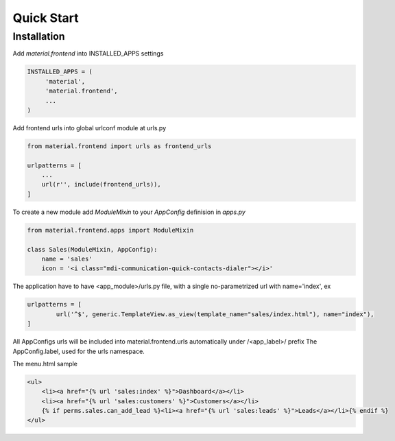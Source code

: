 ===========
Quick Start
===========


Installation
============

Add `material.frontend` into INSTALLED_APPS settings

.. code-block:: python

    INSTALLED_APPS = (
         'material',
         'material.frontend',
         ...
    )

Add frontend urls into global urlconf module at urls.py

.. code-block:: python

    from material.frontend import urls as frontend_urls

    urlpatterns = [
        ...
        url(r'', include(frontend_urls)),
    ]


To create a new module add `ModuleMixin` to your `AppConfig` definision in `apps.py`

.. code-block:: python

    from material.frontend.apps import ModuleMixin

    class Sales(ModuleMixin, AppConfig):
        name = 'sales'
        icon = '<i class="mdi-communication-quick-contacts-dialer"></i>'

The application have to have <app_module>/urls.py file, with
a single no-parametrized url with name='index', ex

.. code-block:: python

    urlpatterns = [
            url('^$', generic.TemplateView.as_view(template_name="sales/index.html"), name="index"),
    ]

All AppConfigs urls will be included into material.frontend.urls automatically under /<app_label>/ prefix
The AppConfig.label, used for the urls namespace.

The menu.html sample

.. code-block:: html

        <ul>
            <li><a href="{% url 'sales:index' %}">Dashboard</a></li>
            <li><a href="{% url 'sales:customers' %}">Customers</a></li>
            {% if perms.sales.can_add_lead %}<li><a href="{% url 'sales:leads' %}">Leads</a></li>{% endif %}
        </ul>

